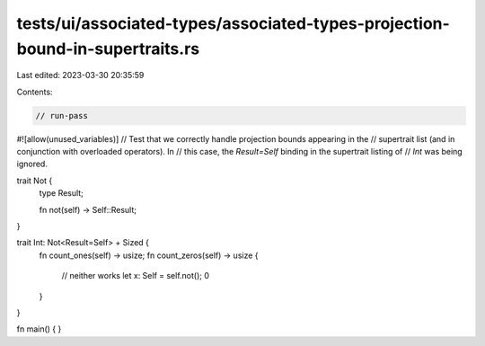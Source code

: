 tests/ui/associated-types/associated-types-projection-bound-in-supertraits.rs
=============================================================================

Last edited: 2023-03-30 20:35:59

Contents:

.. code-block:: rs

    // run-pass
#![allow(unused_variables)]
// Test that we correctly handle projection bounds appearing in the
// supertrait list (and in conjunction with overloaded operators). In
// this case, the `Result=Self` binding in the supertrait listing of
// `Int` was being ignored.

trait Not {
    type Result;

    fn not(self) -> Self::Result;
}

trait Int: Not<Result=Self> + Sized {
    fn count_ones(self) -> usize;
    fn count_zeros(self) -> usize {
        // neither works
        let x: Self = self.not();
        0
    }
}

fn main() { }


